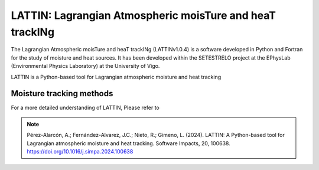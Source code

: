 
LATTIN: Lagrangian Atmospheric moisTure and heaT trackINg
=================================
The Lagrangian Atmospheric moisTure and heaT trackINg (LATTINv1.0.4) is a software developed in Python and Fortran
for the study of moisture and heat sources. It has been developed within the 
SETESTRELO project at the EPhysLab (Environmental Physics Laboratory) at the University of Vigo. 


.. image:: _static/LogoV1.png
   :alt: Logo de LATTIN
   :align: center
   :width: 400px


LATTIN is a Python-based tool for Lagrangian atmospheric moisture and heat tracking

Moisture tracking methods
-------------------------

+-------------------------------------------+-------------------+-------------------+-------------------+-------------------+
| **Method** | Precipitating parcels   |     **Moisture uptake**             |       Moisture losses      |                 |         
|            |   at target region      | **Δq (g/kg)** | **|ΔRH| (%)** | ABL | **Δq (g/kg)** | **RH (%)** |  Reference      |
+-------------------------------------------+-------------------+-------------------+-------------------+-------------------+
|  SJ05      |         -               |      -        |        -      |  no |       -       |     -      |  Stohl and James (2005) |
+-------------------------------------------+-------------------+-------------------+-------------------+-------------------+








For a more detailed understanding of LATTIN, Please refer to 

.. note::

   Pérez-Alarcón, A.; Fernández-Alvarez, J.C.; Nieto, R.; Gimeno, L. (2024). LATTIN: A Python-based tool for Lagrangian atmospheric moisture and heat tracking. Software Impacts, 20, 100638. https://doi.org/10.1016/j.simpa.2024.100638

